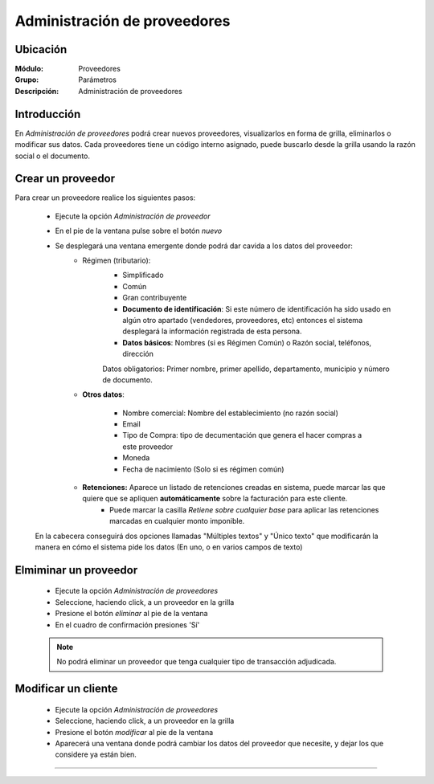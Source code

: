 =============================
Administración de proveedores
=============================

Ubicación
=========

:Módulo:
  Proveedores

:Grupo:
 Parámetros

:Descripción:
  Administración de proveedores

Introducción
============

En *Administración de proveedores* podrá crear nuevos proveedores, visualizarlos en forma de grilla, eliminarlos o modificar sus datos. Cada proveedores tiene un código interno asignado, puede buscarlo desde la grilla usando la razón social o el documento.

Crear un proveedor
================

Para crear un proveedore realice los siguientes pasos:
 	
 	- Ejecute la opción *Administración de proveedor*
 	- En el pie de la ventana pulse sobre el botón |wznew.bmp| *nuevo*
 	- Se desplegará una ventana emergente donde podrá dar cavida a los datos del proveedor:
 		- Régimen (tributario): 
 			- Simplificado
 			- Común
 			- Gran contribuyente

 			- **Documento de identificación**: Si este número de identificación ha sido usado en algún otro apartado (vendedores, proveedores, etc) entonces el sistema desplegará la información registrada de esta persona.
 			- **Datos básicos**: Nombres (si es Régimen Común) o Razón social, teléfonos, dirección

 			.. Note:

 			Datos obligatorios: Primer nombre, primer apellido, departamento, municipio y número de documento.
 		- **Otros datos**: 

 				- Nombre comercial: Nombre del establecimiento (no razón social)
 				- Email
 				- Tipo de Compra: tipo de decumentación que genera el hacer compras a este proveedor
 				- Moneda
 				- Fecha de nacimiento (Solo si es régimen común)

 		- **Retenciones:** Aparece un listado de retenciones creadas en sistema, puede marcar las que quiere que se apliquen **automáticamente** sobre la facturación para este cliente. 
 			- Puede marcar la casilla *Retiene sobre cualquier base* para aplicar las retenciones marcadas en cualquier monto imponible.


 	En la cabecera conseguirá dos opciones llamadas "Múltiples textos" y "Único texto" que modificarán la manera en cómo el sistema pide los datos (En uno, o en varios campos de texto)



Elmiminar un proveedor
======================

 	- Ejecute la opción *Administración de proveedores*
 	- Seleccione, haciendo click, a un proveedor en la grilla
 	- Presione el botón |delete.bmp| *eliminar* al pie de la ventana

	- En el cuadro de confirmación presiones 'Sí'

 	.. NOTE::
 	 
 	 No podrá eliminar un proveedor que tenga cualquier tipo de transacción adjudicada.


Modificar un cliente
====================

 	- Ejecute la opción *Administración de proveedores*
 	- Seleccione, haciendo click, a un proveedor en la grilla
 	- Presione el botón |wzedit.bmp| *modificar* al pie de la ventana
 	- Aparecerá una ventana donde podrá cambiar los datos del proveedor que necesite, y dejar los que considere ya están bien.




--------------------------------------------

.. |pdf_logo.gif| image:: /_images/generales/pdf_logo.gif
.. |excel.bmp| image:: /_images/generales/excel.bmp
.. |codbar.png| image:: /_images/generales/codbar.png
.. |printer_q.bmp| image:: /_images/generales/printer_q.bmp
.. |calendaricon.gif| image:: /_images/generales/calendaricon.gif
.. |gear.bmp| image:: /_images/generales/gear.bmp
.. |openfolder.bmp| image:: /_images/generales/openfold.bmp
.. |library_listview.bmp| image:: /_images/generales/library_listview.png
.. |plus.bmp| image:: /_images/generales/plus.bmp
.. |wzedit.bmp| image:: /_images/generales/wzedit.bmp
.. |buscar.bmp| image:: /_images/generales/buscar.bmp
.. |delete.bmp| image:: /_images/generales/delete.bmp
.. |btn_ok.bmp| image:: /_images/generales/btn_ok.bmp
.. |refresh.bmp| image:: /_images/generales/refresh.bmp
.. |descartar.bmp| image:: /_images/generales/descartar.bmp
.. |save.bmp| image:: /_images/generales/save.bmp
.. |wznew.bmp| image:: /_images/generales/wznew.bmp